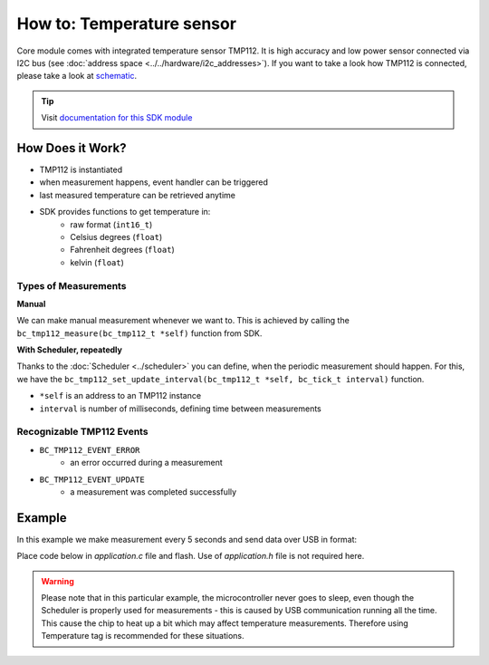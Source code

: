 ##########################
How to: Temperature sensor
##########################

Core module comes with integrated temperature sensor TMP112. It is high accuracy and low power sensor connected via I2C bus (see :doc:`address space <../../hardware/i2c_addresses>`).
If you want to take a look how TMP112 is connected, please take a look at `schematic <https://github.com/hardwario/bc-hardware/tree/master/out/bc-module-core>`_.

.. tip::

    Visit `documentation for this SDK module <https://sdk.hardwario.com/group__bc__tmp112.html>`_

*****************
How Does it Work?
*****************

- TMP112 is instantiated
- when measurement happens, event handler can be triggered
- last measured temperature can be retrieved anytime
- SDK provides functions to get temperature in:
    - raw format (``int16_t``)
    - Celsius degrees (``float``)
    - Fahrenheit degrees (``float``)
    - kelvin (``float``)

Types of Measurements
*********************

**Manual**

We can make manual measurement whenever we want to. This is achieved by calling the ``bc_tmp112_measure(bc_tmp112_t *self)`` function from SDK.

**With Scheduler, repeatedly**

Thanks to the :doc:`Scheduler <../scheduler>` you can define, when the periodic measurement should happen.
For this, we have the ``bc_tmp112_set_update_interval(bc_tmp112_t *self, bc_tick_t interval)`` function.

- ``*self`` is an address to an TMP112 instance
- ``interval`` is number of milliseconds, defining time between measurements

Recognizable TMP112 Events
**************************

- ``BC_TMP112_EVENT_ERROR``
    - an error occurred during a measurement
- ``BC_TMP112_EVENT_UPDATE``
    - a measurement was completed successfully

*******
Example
*******

In this example we make measurement every 5 seconds and send data over USB in format:

.. code-block:: console
    :linenos:

    12.3456 °C
    123

Place code below in *application.c* file and flash. Use of *application.h* file is not required here.

.. warning::

    Please note that in this particular example, the microcontroller never goes to sleep,
    even though the Scheduler is properly used for measurements - this is caused by USB communication running all the time.
    This cause the chip to heat up a bit which may affect temperature measurements. Therefore using Temperature tag is recommended for these situations.

.. code-block:: c
    :linenos:

    #include <bcl.h>
    #include <bc_usb_cdc.h>

    bc_tmp112_t temp;

    void tmp112_event_handler(bc_tmp112_t *self, bc_tmp112_event_t event, void *event_param)
    {
        (void) self;
        (void) event_param;

        if (event == BC_TMP112_EVENT_UPDATE)
        {
            float temperature = 0.0;
            int16_t rawTemperature = 0;
            bc_tmp112_get_temperature_celsius(&temp, &temperature);
            bc_tmp112_get_temperature_raw(&temp, &rawTemperature);
            char buffer[30];
            sprintf(buffer, "%.4f °C\r\n%d\r\n", temperature, rawTemperature);
            bc_usb_cdc_write(buffer, strlen(buffer));
        }
    }

    void application_init(void)
    {
        // initialize USB communication
        bc_usb_cdc_init();

        // initialize TMP112 sensor
        bc_tmp112_init(&temp, BC_I2C_I2C0, 0x49);

        // set measurement handler (call "tmp112_event_handler()" after measurement)
        bc_tmp112_set_event_handler(&temp, tmp112_event_handler, NULL);

        // automatically measure the temperature every 5 seconds
        bc_tmp112_set_update_interval(&temp, 5000);
    }
